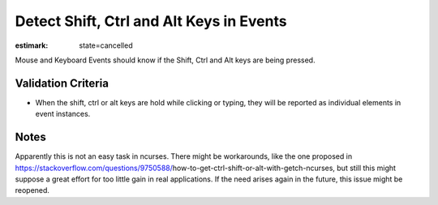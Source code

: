 Detect Shift, Ctrl and Alt Keys in Events
=========================================

:estimark:
    state=cancelled

Mouse and Keyboard Events should know if the Shift, Ctrl and Alt keys 
are being pressed.


Validation Criteria
-------------------

- When the shift, ctrl or alt keys are hold while clicking or typing, they
  will be reported as individual elements in event instances.

Notes
-----

Apparently this is not an easy task in ncurses. There might be workarounds,
like the one proposed in https://stackoverflow.com/questions/9750588/\
how-to-get-ctrl-shift-or-alt-with-getch-ncurses, but still this might suppose
a great effort for too little gain in real applications. If the need arises
again in the future, this issue might be reopened.